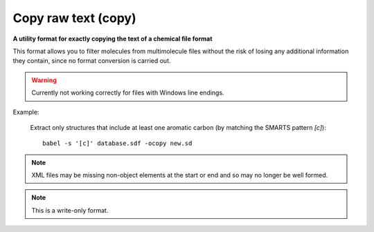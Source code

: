 .. _Copy_raw_text:

Copy raw text (copy)
====================

**A utility format for exactly copying the text of a chemical file format**

This format allows you to filter molecules from multimolecule files
without the risk of losing any additional information they contain,
since no format conversion is carried out.

.. warning::

 Currently not working correctly for files with Windows line endings.

Example:

  Extract only structures that include at least one aromatic carbon
  (by matching the SMARTS pattern `[c]`)::

   babel -s '[c]' database.sdf -ocopy new.sd

.. note::

 XML files may be missing non-object elements
 at the start or end and so may no longer be well formed.



.. note:: This is a write-only format.


